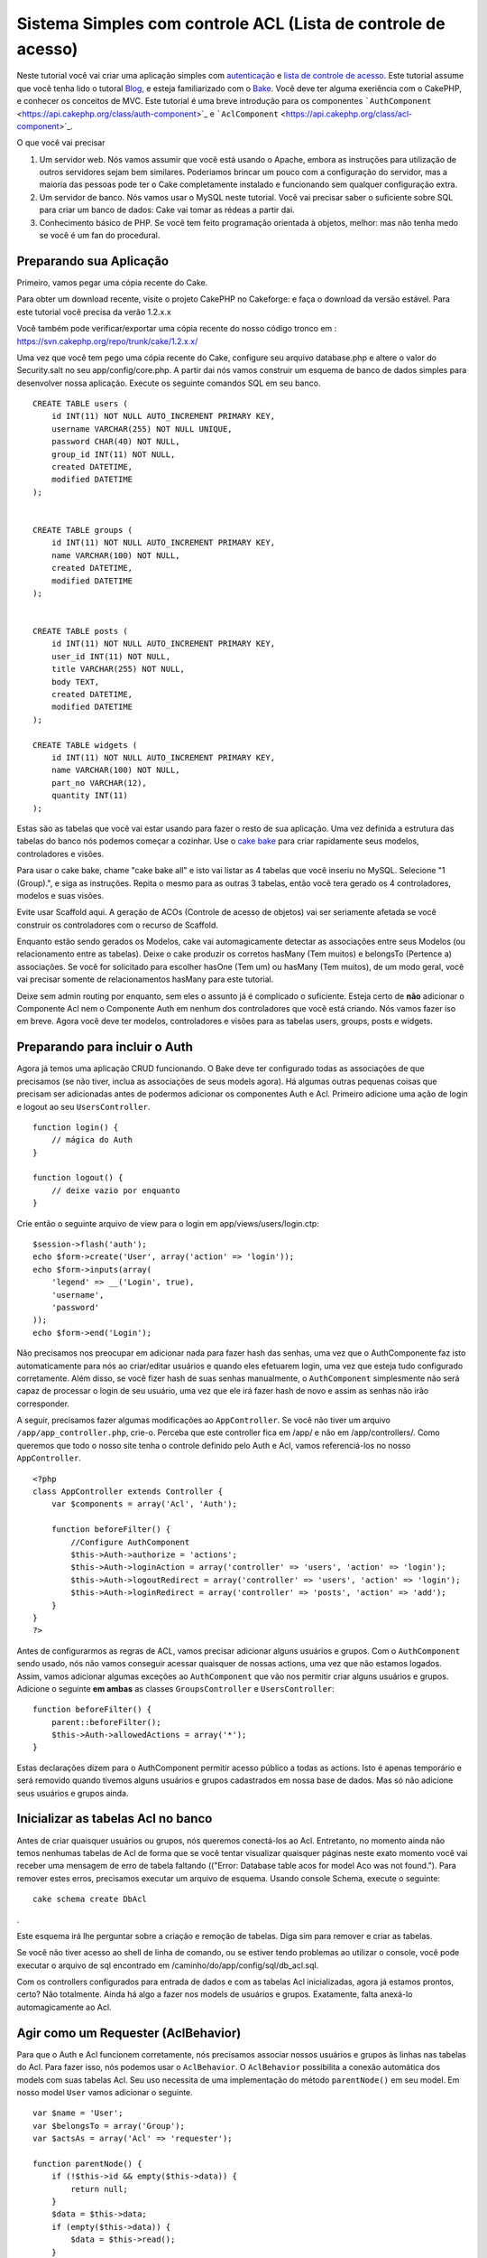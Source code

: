 Sistema Simples com controle ACL (Lista de controle de acesso)
##############################################################

Neste tutorial você vai criar uma aplicação simples com
`autenticação </pt/view/172/Authentication>`_ e `lista de controle de
acesso </pt/view/171/Access-Control-Lists>`_. Este tutorial assume que
você tenha lido o tutoral `Blog </pt/view/219/Blog>`_, e esteja
familiarizado com o `Bake </pt/view/113/Code-Generation-with-Bake>`_.
Você deve ter alguma exeriência com o CakePHP, e conhecer os conceitos
de MVC. Este tutorial é uma breve introdução para os componentes
```AuthComponent`` <https://api.cakephp.org/class/auth-component>`_ e
```AclComponent`` <https://api.cakephp.org/class/acl-component>`_.

O que você vai precisar

#. Um servidor web. Nós vamos assumir que você está usando o Apache,
   embora as instruções para utilização de outros servidores sejam bem
   similares. Poderiamos brincar um pouco com a configuração do
   servidor, mas a maioria das pessoas pode ter o Cake completamente
   instalado e funcionando sem qualquer configuração extra.
#. Um servidor de banco. Nós vamos usar o MySQL neste tutorial. Você vai
   precisar saber o suficiente sobre SQL para criar um banco de dados:
   Cake vai tomar as rédeas a partir dai.
#. Conhecimento básico de PHP. Se você tem feito programação orientada à
   objetos, melhor: mas não tenha medo se você é um fan do procedural.

Preparando sua Aplicação
========================

Primeiro, vamos pegar uma cópia recente do Cake.

Para obter um download recente, visite o projeto CakePHP no Cakeforge:
e faça o download da versão
estável. Para este tutorial você precisa da verão 1.2.x.x

Você também pode verificar/exportar uma cópia recente do nosso código
tronco em : https://svn.cakephp.org/repo/trunk/cake/1.2.x.x/

Uma vez que você tem pego uma cópia recente do Cake, configure seu
arquivo database.php e altere o valor do Security.salt no seu
app/config/core.php. A partir dai nós vamos construir um esquema de
banco de dados simples para desenvolver nossa aplicação. Execute os
seguinte comandos SQL em seu banco.

::

    CREATE TABLE users (
        id INT(11) NOT NULL AUTO_INCREMENT PRIMARY KEY,
        username VARCHAR(255) NOT NULL UNIQUE,
        password CHAR(40) NOT NULL,
        group_id INT(11) NOT NULL,
        created DATETIME,
        modified DATETIME
    );

     
    CREATE TABLE groups (
        id INT(11) NOT NULL AUTO_INCREMENT PRIMARY KEY,
        name VARCHAR(100) NOT NULL,
        created DATETIME,
        modified DATETIME
    );


    CREATE TABLE posts (
        id INT(11) NOT NULL AUTO_INCREMENT PRIMARY KEY,
        user_id INT(11) NOT NULL,
        title VARCHAR(255) NOT NULL,
        body TEXT,
        created DATETIME,
        modified DATETIME
    );

    CREATE TABLE widgets (
        id INT(11) NOT NULL AUTO_INCREMENT PRIMARY KEY,
        name VARCHAR(100) NOT NULL,
        part_no VARCHAR(12),
        quantity INT(11)
    );

Estas são as tabelas que você vai estar usando para fazer o resto de sua
aplicação. Uma vez definida a estrutura das tabelas do banco nós podemos
começar a cozinhar. Use o `cake
bake </pt/view/113/Code-Generation-with-Bake>`_ para criar rapidamente
seus modelos, controladores e visões.

Para usar o cake bake, chame "cake bake all" e isto vai listar as 4
tabelas que você inseriu no MySQL. Selecione "1 (Group).", e siga as
instruções. Repita o mesmo para as outras 3 tabelas, então você tera
gerado os 4 controladores, modelos e suas visões.

Evite usar Scaffold aqui. A geração de ACOs (Controle de acesso de
objetos) vai ser seriamente afetada se você construir os controladores
com o recurso de Scaffold.

Enquanto estão sendo gerados os Modelos, cake vai automagicamente
detectar as associações entre seus Modelos (ou relacionamento entre as
tabelas). Deixe o cake produzir os corretos hasMany (Tem muitos) e
belongsTo (Pertence a) associações. Se você for solicitado para escolher
hasOne (Tem um) ou hasMany (Tem muitos), de um modo geral, você vai
precisar somente de relacionamentos hasMany para este tutorial.

Deixe sem admin routing por enquanto, sem eles o assunto já é complicado
o suficiente. Esteja certo de **não** adicionar o Componente Acl nem o
Componente Auth em nenhum dos controladores que você está criando. Nós
vamos fazer iso em breve. Agora você deve ter modelos, controladores e
visões para as tabelas users, groups, posts e widgets.

Preparando para incluir o Auth
==============================

Agora já temos uma aplicação CRUD funcionando. O Bake deve ter
configurado todas as associações de que precisamos (se não tiver, inclua
as associações de seus models agora). Há algumas outras pequenas coisas
que precisam ser adicionadas antes de podermos adicionar os componentes
Auth e Acl. Primeiro adicione uma ação de login e logout ao seu
``UsersController``.

::

    function login() {
        // mágica do Auth
    }
     
    function logout() {
        // deixe vazio por enquanto
    }

Crie então o seguinte arquivo de view para o login em
app/views/users/login.ctp:

::

    $session->flash('auth');
    echo $form->create('User', array('action' => 'login'));
    echo $form->inputs(array(
        'legend' => __('Login', true),
        'username',
        'password'
    ));
    echo $form->end('Login');

Não precisamos nos preocupar em adicionar nada para fazer hash das
senhas, uma vez que o AuthComponente faz isto automaticamente para nós
ao criar/editar usuários e quando eles efetuarem login, uma vez que
esteja tudo configurado corretamente. Além disso, se você fizer hash de
suas senhas manualmente, o ``AuthComponent`` simplesmente não será capaz
de processar o login de seu usuário, uma vez que ele irá fazer hash de
novo e assim as senhas não irão corresponder.

A seguir, precisamos fazer algumas modificações ao ``AppController``. Se
você não tiver um arquivo ``/app/app_controller.php``, crie-o. Perceba
que este controller fica em /app/ e não em /app/controllers/. Como
queremos que todo o nosso site tenha o controle definido pelo Auth e
Acl, vamos referenciá-los no nosso ``AppController``.

::

    <?php
    class AppController extends Controller {
        var $components = array('Acl', 'Auth');

        function beforeFilter() {
            //Configure AuthComponent
            $this->Auth->authorize = 'actions';
            $this->Auth->loginAction = array('controller' => 'users', 'action' => 'login');
            $this->Auth->logoutRedirect = array('controller' => 'users', 'action' => 'login');
            $this->Auth->loginRedirect = array('controller' => 'posts', 'action' => 'add');
        }
    }
    ?>

Antes de configurarmos as regras de ACL, vamos precisar adicionar alguns
usuários e grupos. Com o ``AuthComponent`` sendo usado, nós não vamos
conseguir acessar quaisquer de nossas actions, uma vez que não estamos
logados. Assim, vamos adicionar algumas exceções ao ``AuthComponent``
que vão nos permitir criar alguns usuários e grupos. Adicione o seguinte
**em ambas** as classes ``GroupsController`` e ``UsersController``:

::

    function beforeFilter() {
        parent::beforeFilter(); 
        $this->Auth->allowedActions = array('*');
    }

Estas declarações dizem para o AuthComponent permitir acesso público a
todas as actions. Isto é apenas temporário e será removido quando
tivemos alguns usuários e grupos cadastrados em nossa base de dados. Mas
só não adicione seus usuários e grupos ainda.

Inicializar as tabelas Acl no banco
===================================

Antes de criar quaisquer usuários ou grupos, nós queremos conectá-los ao
Acl. Entretanto, no momento ainda não temos nenhumas tabelas de Acl de
forma que se você tentar visualizar quaisquer páginas neste exato
momento você vai receber uma mensagem de erro de tabela faltando
(("Error: Database table acos for model Aco was not found."). Para
remover estes erros, precisamos executar um arquivo de esquema. Usando
console Schema, execute o seguinte:

::

        cake schema create DbAcl

.

Este esquema irá lhe perguntar sobre a criação e remoção de tabelas.
Diga sim para remover e criar as tabelas.

Se você não tiver acesso ao shell de linha de comando, ou se estiver
tendo problemas ao utilizar o console, você pode executar o arquivo de
sql encontrado em /caminho/do/app/config/sql/db\_acl.sql.

Com os controllers configurados para entrada de dados e com as tabelas
Acl inicializadas, agora já estamos prontos, certo? Não totalmente.
Ainda há algo a fazer nos models de usuários e grupos. Exatamente, falta
anexá-lo automagicamente ao Acl.

Agir como um Requester (AclBehavior)
====================================

Para que o Auth e Acl funcionem corretamente, nós precisamos associar
nossos usuários e grupos às linhas nas tabelas do Acl. Para fazer isso,
nós podemos usar o ``AclBehavior``. O ``AclBehavior`` possibilita a
conexão automática dos models com suas tabelas Acl. Seu uso necessita de
uma implementação do método ``parentNode()`` em seu model. Em nosso
model ``User`` vamos adicionar o seguinte.

::

    var $name = 'User';
    var $belongsTo = array('Group');
    var $actsAs = array('Acl' => 'requester');
     
    function parentNode() {
        if (!$this->id && empty($this->data)) {
            return null;
        }
        $data = $this->data;
        if (empty($this->data)) {
            $data = $this->read();
        }
        if (!$data['User']['group_id']) {
            return null;
        } else {
            return array('Group' => array('id' => $data['User']['group_id']));
        }
    }

Então, adicionamos o seguinte em nosso model ``Group``:

::

    var $actsAs = array('Acl' => array('requester'));
     
    function parentNode() {
        return null;
    }

O que este código faz é mapear os models ``Group`` e ``User`` para o Acl
e indicar ao CakePHP que a toda vez que você tiver um User ou um Group,
você também vai querer uma entrada na tabela ``aros``. Isso torna o
gerenciamento do Acl uma moleza, uma vez que seus AROs passam a ser
transparentemente mapeados para suas tabelas de usuários e grupos
(``users`` e ``groups``, respectivamente). Assim, a qualquer momento que
você criar um novo ou excluir um usuário/grupo, a tabela Aro será
atualizada.

Nossos controllers e models agora estão preparados para se adicionar
alguns dados iniciais, e nossos models ``Group`` e ``User`` estão
ligados à tabela Acl. Então, vamos adicionar alguns grupos e usuários
usando formulários gerados pelo bake seguindo o exemplo :
http://example.com/groups/add e http://example.com/users/add. Como
exemplo, criamos os seguintes grupos:

-  administrators
-  managers
-  users

Também precisamos criar um usuário para cada grupo, então inserimos um
usuário em cada um dos grupos de acesso para testar depois. Utilize
senhas fáceis ou anote tudo para não esquecer. Se você fizer um
``SELECT * FROM aros;`` a partir do prompt do Mysql, p.ex., você deveria
obter um resultado parecido com:

::

    +----+-----------+-------+-------------+-------+------+------+
    | id | parent_id | model | foreign_key | alias | lft  | rght |
    +----+-----------+-------+-------------+-------+------+------+
    |  1 |      NULL | Group |           1 | NULL  |    1 |    4 |
    |  2 |      NULL | Group |           2 | NULL  |    5 |    8 |
    |  3 |      NULL | Group |           3 | NULL  |    9 |   12 |
    |  4 |         1 | User  |           1 | NULL  |    2 |    3 |
    |  5 |         2 | User  |           2 | NULL  |    6 |    7 |
    |  6 |         3 | User  |           3 | NULL  |   10 |   11 |
    +----+-----------+-------+-------------+-------+------+------+
    6 rows in set (0.00 sec)

Isto nos mostra que temos 3 grupos e 3 usuários. Os usuários (users)
estão embutidos dentro dos grupos (groups), o que significa que podemos
definir permissões tanto por grupo quanto diretamente por usuário.

Ao modificar um usuário, você deve atualizar manualmente o ARO
correspondente. Este código deve ser executado sempre que você for
atualizar alguma informação do usuário:

::

    // Verifica se a permissão do grupo foi modificada
    $oldgroupid = $this->User->field('group_id');
    if ($oldgroupid !== $this->data['User']['group_id']) {
        $aro =& $this->Acl->Aro;
        $user = $aro->findByForeignKeyAndModel($this->data['User']['id'], 'User');
        $group = $aro->findByForeignKeyAndModel($this->data['User']['group_id'], 'Group');
                    
        // Salva na tabela ARO
        $aro->id = $user['Aro']['id'];
        $aro->save(array('parent_id' => $group['Aro']['id']));
    }

Uma alternativa à essa atualização do ARO após uma mudança no group\_id
é adicionar o seguinte código à seu model User. Assim você não precisa
se preocupar em duplicar código.

::

    /**    
     * Callback afterSave
     *
     * Atualiza o aro para o usuário.
     *
     * @access public
     * @return void
     */
    function afterSave($created) {
            if (!$created) {
                $parent = $this->parentNode();
                $parent = $this->node($parent);
                $node = $this->node();
                $aro = $node[0];
                $aro['Aro']['parent_id'] = $parent[0]['Aro']['id'];
                $this->Aro->save($aro);
            }
    }

Criando ACOs
============

Agora que temos nossos usuários e grupos (aros), podemos começar a
incluir nossos controllers e configurações de permissão para usuários e
grupos no Acl, bem como habilitar o login / logout.

Nossos AROs estarão automaticamente criando a si mesmos quando novos
usuários forem criados. Que tal poder gerar automagicamente os ACOs a
partir de nossos controller e respectivas actions? Bem, infelizmente o
CakePHP não vem de fábrica com uma maneira fácil de fazer isso. No
entanto, as classes padrão dispõem de algumas maneiras para facilitar a
criação de ACO's manualmente. Você pode criar objetos ACO a partir do
shell Acl ou então você pode usar o ``AclComponent``. Para criar Acos a
partir do shell, pode-se fazer o seguinte:

::

    cake acl create aco root controllers

Já para utilizar o AclComponent pode-se fazer:

::

    $this->Acl->Aco->create(array('parent_id' => null, 'alias' => 'controllers'));
    $this->Acl->Aco->save();

As duas maneiras devem criar nosso ACO 'root' de primeiro nível chamado
'controllers'. A finalidade deste nó raiz é possibilitar a
permissão/proibição de acesso num escopo global além de permitir o uso
do Acl para outros propósitos não relacionados aos controllers/actions,
tais como verificação de permissões em nível de registro de model, por
exemplo. Como vamos usar um nó raiz como entrada global para ACO,
precisamos fazer uma pequena modificação na configuração de nosso
``AuthComponent``. O ``AuthComponent`` precisa saber da existência deste
nó raiz, de forma que ao fazer as verificações de ACL ele possa utilizar
o caminho correto do nó ao procurar por controllers/actions. No
``AppController``, adicione o seguinte ao método ``beforeFilter``:

::

    $this->Auth->actionPath = 'controllers/';

Uma ferramenta automatizada para criação de ACOs
================================================

Como já mencionamos antes, não há uma maneira já pronta de cadastrar
todos os nossos controllers e actions no Acl. Por outro lado, todos nós
detestamos fazer ações repetitivas como digitar uma lista extensa de
centenas de actions em uma grande aplicação. Isto nos motivou a busca de
um conjunto de funções para construção de tabelas ACO. Estas funções
irão vasculhar cada controller em sua aplicação. Quaisquer métodos
não-privados e que não sejam próprios de ``Controller`` serão
adicionados à tabela Acl, definidos adequadamente sob a entrada de seu
respectivo controller pai. Você pode incluir e executar isto em seu
``AppController`` ou em qualquer controller em que faça sentido, apenas
certifique-se de removê-lo antes de colocar sua aplicação em produção.

::

        function build_acl() {
            if (!Configure::read('debug')) {
                return $this->_stop();
            }
            $log = array();

            $aco =& $this->Acl->Aco;
            $root = $aco->node('controllers');
            if (!$root) {
                $aco->create(array('parent_id' => null, 'model' => null, 'alias' => 'controllers'));
                $root = $aco->save();
                $root['Aco']['id'] = $aco->id; 
                $log[] = 'Created Aco node for controllers';
            } else {
                $root = $root[0];
            }   

            App::import('Core', 'File');
            $Controllers = Configure::listObjects('controller');
            $appIndex = array_search('App', $Controllers);
            if ($appIndex !== false ) {
                unset($Controllers[$appIndex]);
            }
            $baseMethods = get_class_methods('Controller');
            $baseMethods[] = 'buildAcl';

            $Plugins = $this->_getPluginControllerNames();
            $Controllers = array_merge($Controllers, $Plugins);

            // Vasculha cada controller em app/controllers
            foreach ($Controllers as $ctrlName) {
                $methods = $this->_getClassMethods($this->_getPluginControllerPath($ctrlName));

                // Considera todos os plugins primeiro
                if ($this->_isPlugin($ctrlName)){
                    $pluginNode = $aco->node('controllers/'.$this->_getPluginName($ctrlName));
                    if (!$pluginNode) {
                        $aco->create(array('parent_id' => $root['Aco']['id'], 'model' => null, 'alias' => $this->_getPluginName($ctrlName)));
                        $pluginNode = $aco->save();
                        $pluginNode['Aco']['id'] = $aco->id;
                        $log[] = 'Criado nó ACO para ' . $this->_getPluginName($ctrlName) . ' Plugin';
                    }
                }
                // Procura/cria um nó para o controller
                $controllerNode = $aco->node('controllers/'.$ctrlName);
                if (!$controllerNode) {
                    if ($this->_isPlugin($ctrlName)){
                        $pluginNode = $aco->node('controllers/' . $this->_getPluginName($ctrlName));
                        $aco->create(array('parent_id' => $pluginNode['0']['Aco']['id'], 'model' => null, 'alias' => $this->_getPluginControllerName($ctrlName)));
                        $controllerNode = $aco->save();
                        $controllerNode['Aco']['id'] = $aco->id;
                        $log[] = 'Criado nó ACO para ' . $this->_getPluginControllerName($ctrlName) . ' ' . $this->_getPluginName($ctrlName) . ' Plugin Controller';
                    } else {
                        $aco->create(array('parent_id' => $root['Aco']['id'], 'model' => null, 'alias' => $ctrlName));
                        $controllerNode = $aco->save();
                        $controllerNode['Aco']['id'] = $aco->id;
                        $log[] = 'Criado nó ACO para ' . $ctrlName;
                    }
                } else {
                    $controllerNode = $controllerNode[0];
                }

                // Limpa os métodos para remover aqueles da classe Controller bem como as actions privadas.
                foreach ($methods as $k => $method) {
                    if (strpos($method, '_', 0) === 0) {
                        unset($methods[$k]);
                        continue;
                    }
                    if (in_array($method, $baseMethods)) {
                        unset($methods[$k]);
                        continue;
                    }
                    $methodNode = $aco->node('controllers/'.$ctrlName.'/'.$method);
                    if (!$methodNode) {
                        $aco->create(array('parent_id' => $controllerNode['Aco']['id'], 'model' => null, 'alias' => $method));
                        $methodNode = $aco->save();
                        $log[] = 'Criado nó ACO para '. $method;
                    }
                }
            }
            if(count($log)>0) {
                debug($log);
            }
        }

        function _getClassMethods($ctrlName = null) {
            App::import('Controller', $ctrlName);
            if (strlen(strstr($ctrlName, '.')) > 0) {
                // Controller de plugin
                $num = strpos($ctrlName, '.');
                $ctrlName = substr($ctrlName, $num+1);
            }
            $ctrlclass = $ctrlName . 'Controller';
            return get_class_methods($ctrlclass);
        }

        function _isPlugin($ctrlName = null) {
            $arr = String::tokenize($ctrlName, '/');
            if (count($arr) > 1) {
                return true;
            } else {
                return false;
            }
        }

        function _getPluginControllerPath($ctrlName = null) {
            $arr = String::tokenize($ctrlName, '/');
            if (count($arr) == 2) {
                return $arr[0] . '.' . $arr[1];
            } else {
                return $arr[0];
            }
        }

        function _getPluginName($ctrlName = null) {
            $arr = String::tokenize($ctrlName, '/');
            if (count($arr) == 2) {
                return $arr[0];
            } else {
                return false;
            }
        }

        function _getPluginControllerName($ctrlName = null) {
            $arr = String::tokenize($ctrlName, '/');
            if (count($arr) == 2) {
                return $arr[1];
            } else {
                return false;
            }
        }

    /**
     * Obtém os nomes dos controllers de plugin...
     * 
     * Este método irá retornar um array com os nomes dos controllers de plugin e também
     * assegurar que os controllers estejam disponíveis para que possamos obter os nomes
     * dos métodos fazendo um App::import para cada controller de plugin.
     *
     * @return array com nomes de controllers de plugin.
     *
     */
        function _getPluginControllerNames() {
            App::import('Core', 'File', 'Folder');
            $paths = Configure::getInstance();
            $folder =& new Folder();
            $folder->cd(APP . 'plugins');

            // Obtém a lista de plugins
            $Plugins = $folder->read();
            $Plugins = $Plugins[0];
            $arr = array();

            // Varre todos os plugins
            foreach($Plugins as $pluginName) {
                // Entra no diretório do plugin
                $didCD = $folder->cd(APP . 'plugins'. DS . $pluginName . DS . 'controllers');
                // Obtém uma lista de arquivos cujo nome termine com
                // controller.php
                $files = $folder->findRecursive('.*_controller\.php');

                // Varre os controllers encontrados no diretório de plugins
                foreach($files as $fileName) {
                    // Pega o nome do arquivo em si
                    $file = basename($fileName);

                    // Pega o nome do controller
                    $file = Inflector::camelize(substr($file, 0, strlen($file)-strlen('_controller.php')));
                    if (!preg_match('/^'. Inflector::humanize($pluginName). 'App/', $file)) {
                        if (!App::import('Controller', $pluginName.'.'.$file)) {
                            debug('Erro ao importar o arquivo '.$file.' do plugin '.$pluginName);
                        } else {
                            // Agora prefixa o nome do plugin...
                            // É necessário para podermos obter os nomes dos métodos.
                            $arr[] = Inflector::humanize($pluginName) . "/" . $file;
                        }
                    }
                }
            }
            return $arr;
        }

Agora execute a action em seu navegador, p.ex.,
http://localhost/groups/build\_acl. Isto irá construir a sua tabela ACO.

Você pode até querer manter este método uma vez que ele vai adicionar
novos ACO's para todos os controllers e actions que estiverem em sua
aplicação no momento em que você executá-lo. Saiba porém que este método
não remove os nós para actions que não existam mais na aplicação. Agora
que o trabalho pesado foi feito, nós precisamos configurar algumas
permissões e remover o código anterior que desabilitou o
``AuthComponent``.

O código original nesta página não levava em consideração que você
poderia usar plugins em suas aplicações e que você poderia querer fazer
controle de acesso para os controllers e actions definidos em seus
plugins. Agora o código acima já está atualizado para incluir
automaticamente os plugins de maneira correta, Note que executar esta
action irá gerar algumas linhas de log para depuração na parte de cima
da página no browser indicando as entradas de Plugin/Controller/Action
que puderam (e as que não puderam) ser adicionadas à árvore da tabela
ACO.

Definindo as permissões
=======================

Tal como criar ACOs, para se criar permissões também não há uma solução
mágica, tampouco pretende-se apresentar uma. Para atribuir as permissões
de acesso dos AROs para os ACOs, utilize o AclShell. Para mais
informação sobre como utilizá-lo, a uma comece consultando a ajuda do
AclShell, que pode ser visualizada desta maneira:

::

    cake acl help

Para definir as permissões com o ``AclComponent``, faça o seguinte:

::

    $this->Acl->allow($aroAlias, $acoAlias);

Iremos adicionar algumas declarações de permissão/proibição agora.
Adicione o código a seguir a um método temporário em seu
``UsersController`` e acesse-o via navegador para executá-lo. Se você
fizer um ``SELECT * FROM aros_acos``, você deve ver uma porção de 0's e
1's. Uma vez que você tenha verificado que suas permissões estão
definidas, remova o método.

::

    function initDB() {
        $group =& $this->User->Group;
        // Permite aos admins fazer tudo
        $group->id = 1;     
        $this->Acl->allow($group, 'controllers');
     
        // Permite aos gerentes acessar posts e widgets
        $group->id = 2;
        $this->Acl->deny($group, 'controllers');
        $this->Acl->allow($group, 'controllers/Posts');
        $this->Acl->allow($group, 'controllers/Widgets');
     
        // Permite aos usuários apenas adicionar ou editar os posts e widgets
        $group->id = 3;
        $this->Acl->deny($group, 'controllers');        
        $this->Acl->allow($group, 'controllers/Posts/add');
        $this->Acl->allow($group, 'controllers/Posts/edit');        
        $this->Acl->allow($group, 'controllers/Widgets/add');
        $this->Acl->allow($group, 'controllers/Widgets/edit');
    }

Agora já temos definidas algumas regras básicas de acesso. Permitimos
aos administradores fazer tudo. Os gerentes podem acessar tudo sobre
posts e widgets. por fim, os usuários podem acessar adicionar e editar
os posts e widgets.

Nós pegamos uma referência de um model ``Group`` a modificamos para que
seja capaz de especificar o ARO que queremos, isto é devido à forma como
o ``AclBehavior`` trabalha. O ``AclBehavior`` não define o campo alias
na tabela ``aros``, de forma que devemos usar uma referência a um objeto
ou a um array para referenciar o ARO específico que queremos.

Você deve ter notado que deliberadamente deixamos as actions index e
view de fora das permissões de Acl. Queremos tornar públicas as actions
view e index de ``PostsController`` e de ``WidgetsController``. Isto vai
permitir que usuários não autenticados visualizar estas páginas. Além
isso, a qualquer momento você pode remover actions do
``AuthComponent::allowedActions``, nesse caso as permissões para view e
edit serão revertidas para aquelas definidas no Acl.

Agora queremos eliminar as referências à ``Auth->allowedActions`` de
nossos controllers de users e groups. Então, vamos adicionar o seguinte
a nossos controllers de posts e widgets:

::

    function beforeFilter() {
        parent::beforeFilter(); 
        $this->Auth->allowedActions = array('index', 'view');
    }

Isto retira os 'interruptores' que colocamos anteriormente nos
controllers users e groups, e lhes dá acesso público às actions index e
view nos controllers posts e widgets. No
``AppController::beforeFilter()``, adicione o seguinte:

::

     $this->Auth->allowedActions = array('display');

Isto faz com que 'display' se torne uma action pública. Isto vai manter
pública nossa action PagesController::display(). Isto é importante já
que a rota default normalmente define esta action como página inicial de
nossa aplicação.

Autenticando-se
===============

Nossa aplicação agora possui controle de acesso e qualquer tentativa de
acessar páginas não-públicas irá redirecionar você para a página de
login. Entretanto, ainda precisamos criar uma view de login antes para
que qualquer pessoa possa se autenticar. Se ainda não tiver feito, crie
o arquivo ``app/views/users/login.ctp`` e adicione o código a seguir:

::

    <h2>Login</h2>
    <?php
    echo $form->create('User', array('url' => array('controller' => 'users', 'action' =>'login')));
    echo $form->input('User.username');
    echo $form->input('User.password');
    echo $form->end('Login');
    ?>

Se um usuário já estiver autenticado, redirecione-o:

::

    function login() {
        if ($this->Session->read('Auth.User')) {
            $this->Session->setFlash('Você está autenticado!');
            $this->redirect('/', null, false);
        }
    }       

Você também pode querer adicionar um flash() para mensagens Auth ao seu
layout. Faça uma cópia do layout padrão - encontrado em
``cake/libs/view/layouts/default.ctp`` - para a pasta layouts dentro de
aoo. Neste arquivo ``app/views/layouts/default.ctp`` inclua:

::

    $session->flash('auth');

Você agora deve ser capaz de se autenticar e tudo o mais deve funcionar
automagicamente. Quando tiver um acesso for negado, as mensagens de Auth
serão mostradas devido ao ``$session->flash('auth')``.

Logout
======

Agora falando sobre logout. No começo fizemos questão de deixar este
método em branco, mas agora é hora de preenchê-lo. No método
``UsersController::logout()``, adicione o seguinte:

::

    $this->Session->setFlash('Tchauzinho!');
    $this->redirect($this->Auth->logout());

Isto define uma mensagem de flash na sessão e retira a autenticação do
usuário, usando o método logout do AuthComponent. O método logout do
Auth basicamente exclui a chave de sessão de autenticação e retorna uma
url que possa ser usada em um redirect. Se houver outros dados na sessão
do usuário e que precisem ser excluídos, não esqueça de também
excluí-los aqui.

Tudo pronto
===========

Neste ponto você deve ter uma aplicação com autenticação (Auth) e
controle de acesso (Acl). As permissões dos usuários estão definidas em
nível de grupos, mas você pode também pode definí-las também diretamente
por usuário. Você pode ainda definir permissões num escopo global, para
cada controller ou para cada action. Além do mais, agora você também tem
um bloco de código reutilizável para expandir facilmente sua tabela de
ACO conforme sua aplicação for crescendo.
